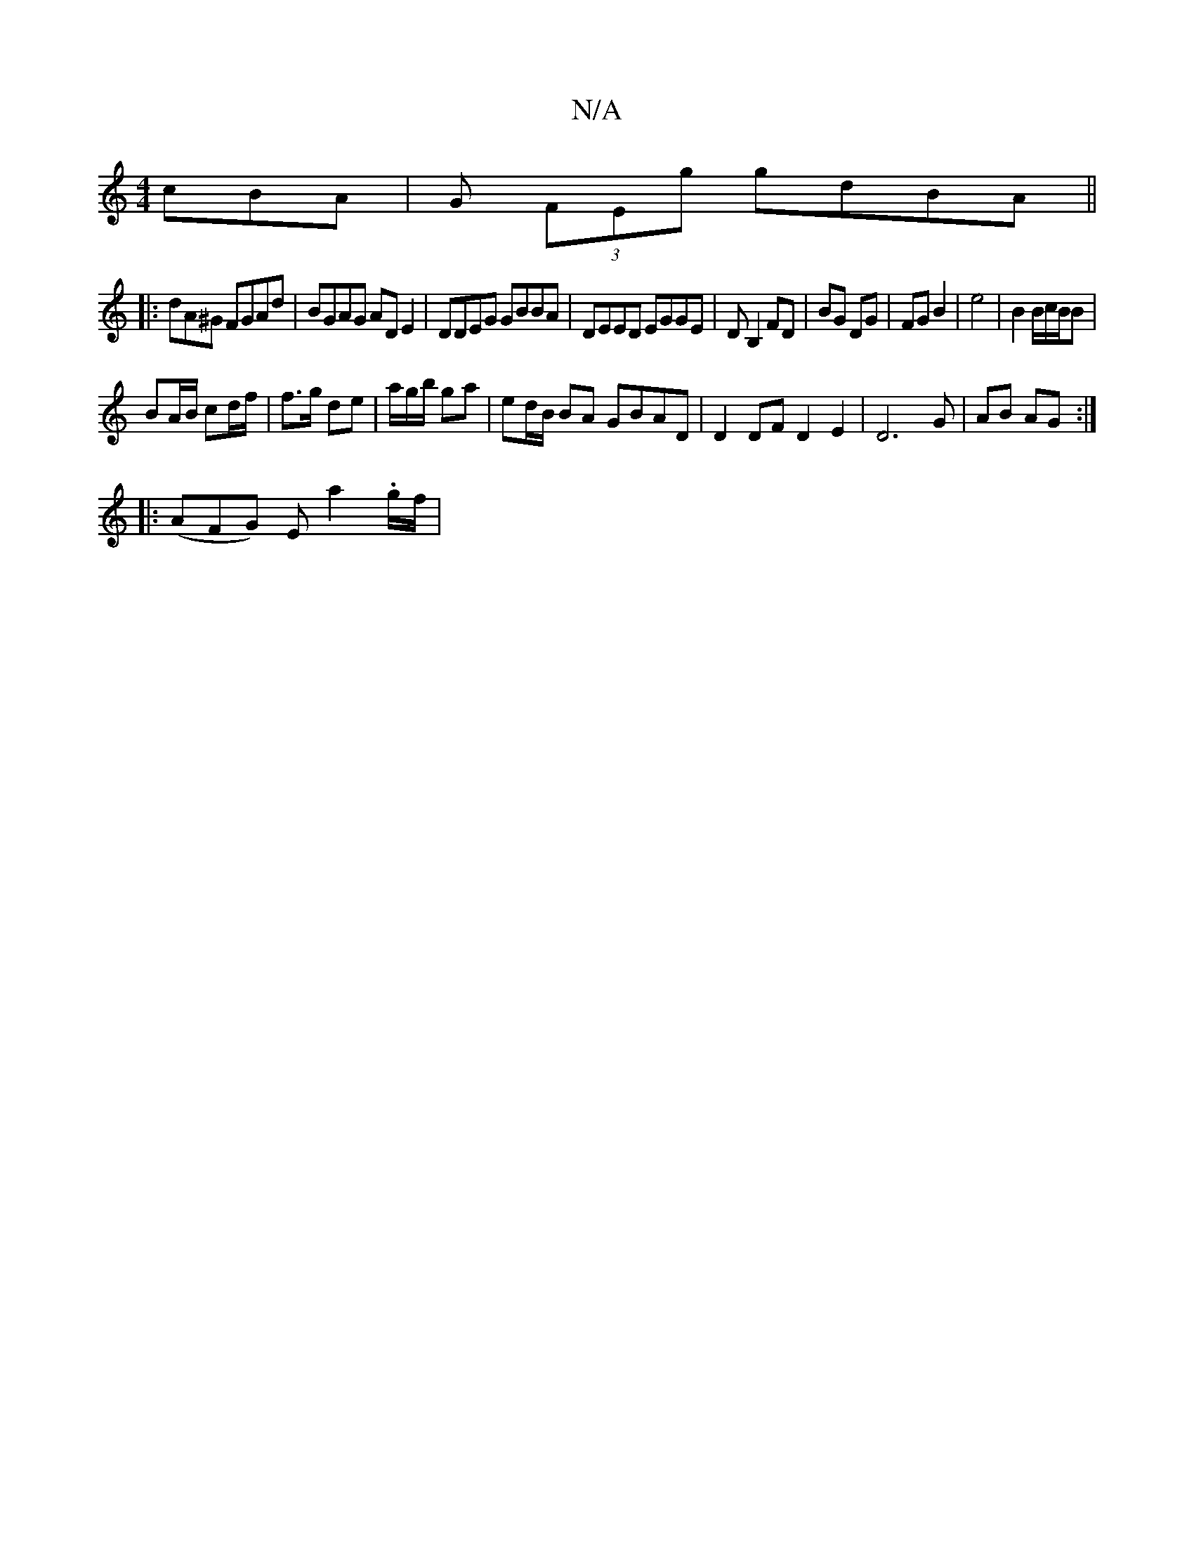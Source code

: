 X:1
T:N/A
M:4/4
R:N/A
K:Cmajor
 cBA|G (3FEg gdBA||
|:dA^G FGAd|BGAG ADE2|DDEG GBBA|DEED EGGE|DB,2 FD|BG DG|FG B2|e4|B2B/c/B/2B |
BA/B/ cd/f/|f>g de | a/g/b/ ga | ed/B/ BA GBAD | D2DF D2E2 | D6 G | AB AG :|
|: (AFG) E a2 .g/f/|
srin